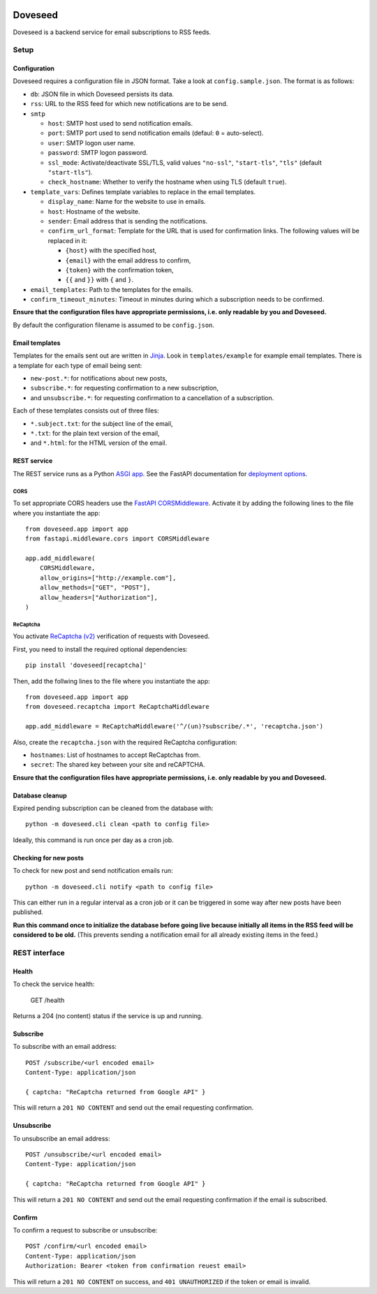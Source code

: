 .. image:: https://github.com/jgosmann/doveseed/actions/workflows/ci.yml/badge.svg
  :target: https://github.com/jgosmann/doveseed/actions/workflows/ci.yml
  :alt: CI and release pipeline
.. image:: https://codecov.io/gh/jgosmann/doveseed/branch/master/graph/badge.svg
  :target: https://codecov.io/gh/jgosmann/doveseed
  :alt: Codecov coverage
.. image:: https://img.shields.io/pypi/v/doveseed
  :target: https://pypi.org/project/doveseed/
  :alt: PyPI
.. image:: https://img.shields.io/pypi/pyversions/doveseed
  :target: https://pypi.org/project/doveseed/
  :alt: PyPI - Python Version
.. image:: https://img.shields.io/pypi/l/doveseed
  :target: https://pypi.org/project/doveseed/
  :alt: PyPI - License


Doveseed
========

Doveseed is a backend service for email subscriptions to RSS feeds.


Setup
-----

Configuration
^^^^^^^^^^^^^

Doveseed requires a configuration file in JSON format. Take a look at
``config.sample.json``. The format is as follows:

* ``db``: JSON file in which Doveseed persists its data.
* ``rss``: URL to the RSS feed for which new notifications are to be send.
* ``smtp``

  * ``host``: SMTP host used to send notification emails.
  * ``port``: SMTP port used to send notification emails (defaul: ``0`` = auto-select).
  * ``user``: SMTP logon user name.
  * ``password``: SMTP logon password.
  * ``ssl_mode``: Activate/deactivate SSL/TLS, valid values ``"no-ssl"``, ``"start-tls"``, ``"tls"`` (default ``"start-tls"``).
  * ``check_hostname``: Whether to verify the hostname when using TLS (default ``true``).

* ``template_vars``: Defines template variables to replace in the email templates.

  * ``display_name``: Name for the website to use in emails.
  * ``host``: Hostname of the website.
  * ``sender``: Email address that is sending the notifications.
  * ``confirm_url_format``: Template for the URL that is used for confirmation
    links. The following values will be replaced in it:

    * ``{host}`` with the specified host,
    * ``{email}`` with the email address to confirm,
    * ``{token}`` with the confirmation token,
    * ``{{`` and ``}}`` with ``{`` and ``}``.

* ``email_templates``: Path to the templates for the emails.
* ``confirm_timeout_minutes``: Timeout in minutes during which a subscription needs to be confirmed.

**Ensure that the configuration files have appropriate permissions, i.e. only
readable by you and Doveseed.**

By default the configuration filename is assumed to be ``config.json``.


Email templates
^^^^^^^^^^^^^^^

Templates for the emails sent out are written in
`Jinja <https://jinja.palletsprojects.com/en/2.11.x/>`_.
Look in ``templates/example`` for example email templates.
There is a template for each type of email being sent:

* ``new-post.*``: for notifications about new posts,
* ``subscribe.*``: for requesting confirmation to a new subscription,
* and ``unsubscribe.*``: for requesting confirmation to a cancellation of a subscription.

Each of these templates consists out of three files:

* ``*.subject.txt``: for the subject line of the email,
* ``*.txt``: for the plain text version of the email,
* and ``*.html``: for the HTML version of the email.



REST service
^^^^^^^^^^^^

The REST service runs as a Python `ASGI app
<https://asgi.readthedocs.io/en/latest/>`_. See the FastAPI documentation for
`deployment options <https://fastapi.tiangolo.com/deployment/>`_.



CORS
~~~~

To set appropriate CORS headers use the `FastAPI CORSMiddleware
<https://fastapi.tiangolo.com/tutorial/cors/>`_. Activate it by adding the
following lines to the file where you instantiate the app::

    from doveseed.app import app
    from fastapi.middleware.cors import CORSMiddleware

    app.add_middleware(
        CORSMiddleware,
        allow_origins=["http://example.com"],
        allow_methods=["GET", "POST"],
        allow_headers=["Authorization"],
    )


ReCaptcha
~~~~~~~~~

You activate `ReCaptcha (v2) <https://www.google.com/recaptcha/>`_ verification of
requests with Doveseed.

First, you need to install the required optional dependencies::

    pip install 'doveseed[recaptcha]'

Then, add the follwing lines to the file where you instantiate the app::

    from doveseed.app import app
    from doveseed.recaptcha import ReCaptchaMiddleware

    app.add_middleware = ReCaptchaMiddleware('^/(un)?subscribe/.*', 'recaptcha.json')

Also, create the ``recaptcha.json`` with the required ReCaptcha configuration:

* ``hostnames``: List of hostnames to accept ReCaptchas from.
* ``secret``: The shared key between your site and reCAPTCHA.


**Ensure that the configuration files have appropriate permissions, i.e. only
readable by you and Doveseed.**


Database cleanup
^^^^^^^^^^^^^^^^

Expired pending subscription can be cleaned from the database with::

    python -m doveseed.cli clean <path to config file>

Ideally, this command is run once per day as a cron job.


Checking for new posts
^^^^^^^^^^^^^^^^^^^^^^

To check for new post and send notification emails run::

    python -m doveseed.cli notify <path to config file>

This can either run in a regular interval as a cron job or it can be triggered
in some way after new posts have been published.

**Run this command once to initialize the database before going live because
initially all items in the RSS feed will be considered to be old.** (This
prevents sending a notification email for all already existing items in the
feed.)


REST interface
--------------

Health
^^^^^^

To check the service health:

    GET /health

Returns a 204 (no content) status if the service is up and running.

Subscribe
^^^^^^^^^

To subscribe with an email address::

    POST /subscribe/<url encoded email>
    Content-Type: application/json

    { captcha: "ReCaptcha returned from Google API" }

This will return a ``201 NO CONTENT`` and send out the email requesting
confirmation.

Unsubscribe
^^^^^^^^^^^

To unsubscribe an email address::

    POST /unsubscribe/<url encoded email>
    Content-Type: application/json

    { captcha: "ReCaptcha returned from Google API" }

This will return a ``201 NO CONTENT`` and send out the email requesting
confirmation if the email is subscribed.

Confirm
^^^^^^^

To confirm a request to subscribe or unsubscribe::

    POST /confirm/<url encoded email>
    Content-Type: application/json
    Authorization: Bearer <token from confirmation reuest email>

This will return a ``201 NO CONTENT`` on success,
and ``401 UNAUTHORIZED`` if the token or email is invalid.
